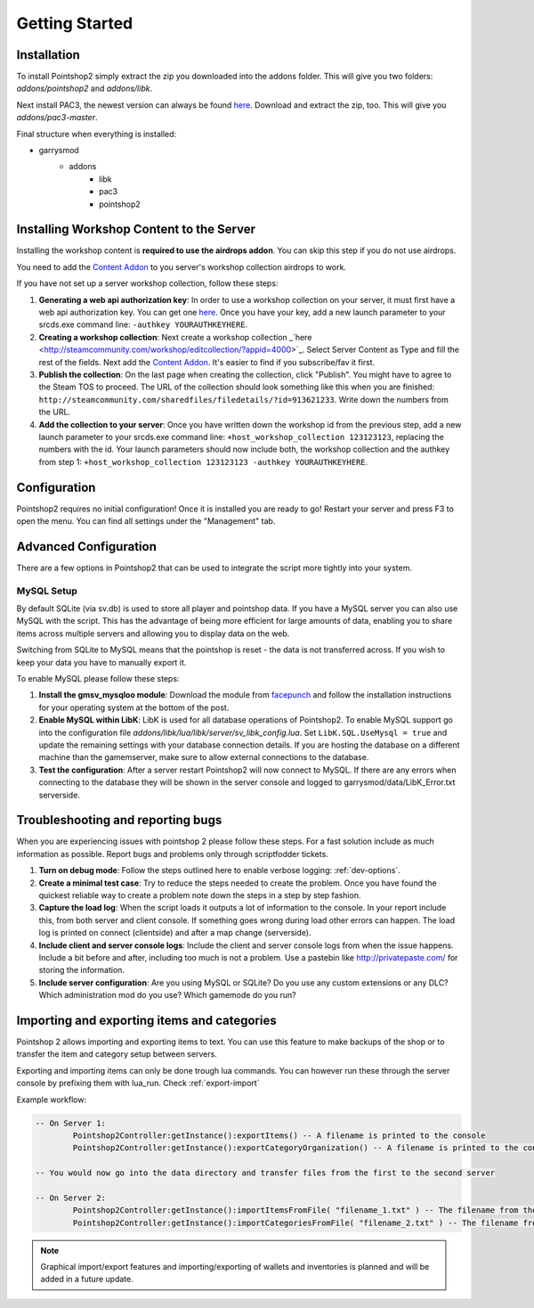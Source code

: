 Getting Started
===============

Installation
------------
To install Pointshop2 simply extract the zip you downloaded into the addons folder.
This will give you two folders: *addons/pointshop2* and *addons/libk*.

Next install PAC3, the newest version can always be found `here <https://github.com/CapsAdmin/pac3/archive/master.zip>`_.
Download and extract the zip, too. This will give you *addons/pac3-master*.

Final structure when everything is installed:

- garrysmod
   - addons
      - libk
      - pac3
      - pointshop2
      
Installing Workshop Content to the Server
-----------------------------------------
Installing the workshop content is **required to use the airdrops addon**. You can skip this step if you do not use airdrops.

You need to add the `Content Addon <http://steamcommunity.com/sharedfiles/filedetails/?id=439856500>`_ to you server's workshop collection airdrops to work.

If you have not set up a server workshop collection, follow these steps:

#. **Generating a web api authorization key**: In order to use a workshop collection on your server, it must first have a web api authorization key. You can get one `here <http://steamcommunity.com/dev/apikey>`_. Once you have your key, add a new launch parameter to your srcds.exe command line: ``-authkey YOURAUTHKEYHERE``.

#. **Creating a workshop collection**: Next create a workshop collection _`here <http://steamcommunity.com/workshop/editcollection/?appid=4000>`_. Select Server Content as Type and fill the rest of the fields. Next add the `Content Addon <http://steamcommunity.com/sharedfiles/filedetails/?id=439856500>`_. It's easier to find if you subscribe/fav it first.

#. **Publish the collection**: On the last page when creating the collection, click "Publish". You might have to agree to the Steam TOS to proceed. The URL of the collection should look something like this when you are finished: ``http://steamcommunity.com/sharedfiles/filedetails/?id=913621233``. Write down the numbers from the URL.

#. **Add the collection to your server**: Once you have written down the workshop id from the previous step, add a new launch parameter to your srcds.exe command line: ``+host_workshop_collection 123123123``, replacing the numbers with the id. Your launch parameters should now include both, the workshop collection and the authkey from step 1: ``+host_workshop_collection 123123123 -authkey YOURAUTHKEYHERE``.

Configuration
-------------
Pointshop2 requires no initial configuration! Once it is installed you are ready to go!
Restart your server and press F3 to open the menu.
You can find all settings under the "Management" tab.


Advanced Configuration
----------------------

There are a few options in Pointshop2 that can be used to integrate the script more tightly into your system.

MySQL Setup
***********
By default SQLite (via sv.db) is used to store all player and pointshop data. If you have a MySQL server you can also use MySQL with the script. This has the advantage of being more efficient for large amounts of data, enabling you to share items across multiple servers and allowing you to display data on the web. 

Switching from SQLite to MySQL means that the pointshop is reset - the data is not transferred across. If you wish to keep your data you have to manually export it.

To enable MySQL please follow these steps:

#. **Install the gmsv_mysqloo module**: Download the module from `facepunch <https://facepunch.com/showthread.php?t=1515853>`_ and follow the installation instructions for your operating system at the bottom of the post.

#. **Enable MySQL within LibK**: LibK is used for all database operations of Pointshop2. To enable MySQL support go into the configuration file *addons/libk/lua/libk/server/sv_libk_config.lua*. Set ``LibK.SQL.UseMysql = true`` and update the remaining settings with your database connection details. If you are hosting the database on a different machine than the gamemserver, make sure to allow external connections to the database. 

#. **Test the configuration**: After a server restart Pointshop2 will now connect to MySQL. If there are any errors when connecting to the database they will be shown in the server console and logged to garrysmod/data/LibK_Error.txt serverside.


Troubleshooting and reporting bugs
----------------------------------

When you are experiencing issues with pointshop 2 please follow these steps. For a fast solution include as much information as possible. Report bugs and problems only through scriptfodder tickets.

#. **Turn on debug mode**: Follow the steps outlined here to enable verbose logging: :ref:`dev-options`.

#. **Create a minimal test case**: Try to reduce the steps needed to create the problem. Once you have found the quickest reliable way to create a problem note down the steps in a step by step fashion.

#. **Capture the load log**: When the script loads it outputs a lot of information to the console. In your report include this, from both server and client console. If something goes wrong during load other errors can happen. The load log is printed on connect (clientside) and after a map change (serverside).

#. **Include client and server console logs**: Include the client and server console logs from when the issue happens. Include a bit before and after, including too much is not a problem. Use a pastebin like http://privatepaste.com/ for storing the information.

#. **Include server configuration**: Are you using MySQL or SQLite? Do you use any custom extensions or any DLC? Which administration mod do you use? Which gamemode do you run?

Importing and exporting items and categories
--------------------------------------------

Pointshop 2 allows importing and exporting items to text. You can use this feature to make backups of the shop or to transfer the item and category setup between servers.

Exporting and importing items can only be done trough lua commands. You can however run these through the server console by prefixing them with lua_run. Check :ref:`export-import`

Example workflow: 

.. highlight:: lua
.. code-block:: lua

	-- On Server 1:
		Pointshop2Controller:getInstance():exportItems() -- A filename is printed to the console
		Pointshop2Controller:getInstance():exportCategoryOrganization() -- A filename is printed to the console
		
	-- You would now go into the data directory and transfer files from the first to the second server
	
	-- On Server 2:
		Pointshop2Controller:getInstance():importItemsFromFile( "filename_1.txt" ) -- The filename from the first command
		Pointshop2Controller:getInstance():importCategoriesFromFile( "filename_2.txt" ) -- The filename from the second command


.. note::

   Graphical import/export features and importing/exporting of wallets and inventories is planned and will be added in a future update.
